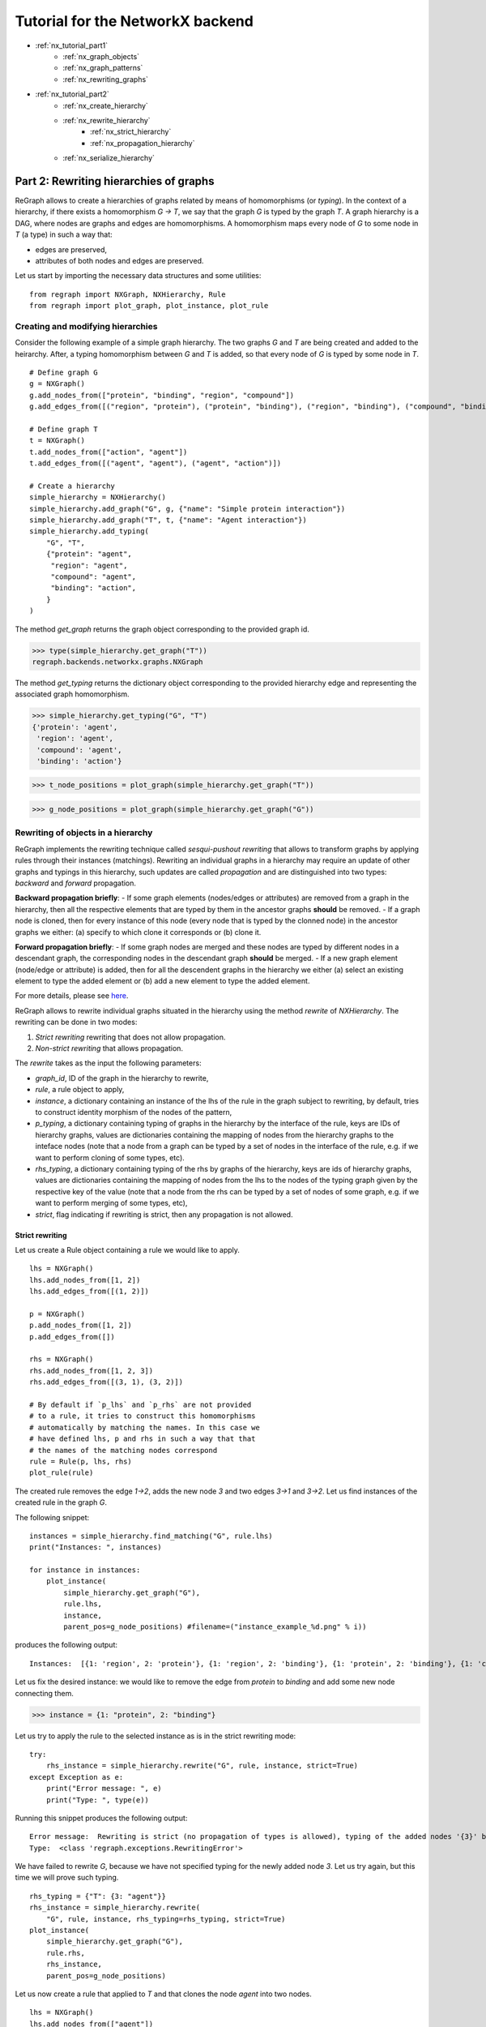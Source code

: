 .. _network_tutorial2:

Tutorial for the NetworkX backend 
=================================
* :ref:`nx_tutorial_part1`
    * :ref:`nx_graph_objects`
    * :ref:`nx_graph_patterns`
    * :ref:`nx_rewriting_graphs`
* :ref:`nx_tutorial_part2`
    * :ref:`nx_create_hierarchy`
    * :ref:`nx_rewrite_hierarchy`
        * :ref:`nx_strict_hierarchy`
        * :ref:`nx_propagation_hierarchy`
    * :ref:`nx_serialize_hierarchy`


.. _nx_tutorial_part2:

=======================================
Part 2: Rewriting hierarchies of graphs
=======================================

ReGraph allows to create a hierarchies of graphs related by means of homomorphisms (or *typing*). In the context of a hierarchy, if there exists a homomorphism `G -> T`, we say that the graph `G` is typed by the graph `T`. A graph hierarchy is a DAG, where nodes are graphs and edges are homomorphisms. A homomorphism maps every node of `G` to some node in `T` (a type) in such a way that:

- edges are preserved,
- attributes of both nodes and edges are preserved.

Let us start by importing the necessary data structures and some utilities:

:: 

    from regraph import NXGraph, NXHierarchy, Rule
    from regraph import plot_graph, plot_instance, plot_rule


.. _nx_create_hierarchy:

----------------------------------
Creating and modifying hierarchies
----------------------------------

Consider the following example of a simple graph hierarchy. The two graphs `G` and `T` are being created and added to the heirarchy. After, a typing homomorphism between `G` and `T` is added, so that every node of `G` is typed by some node in `T`.


::

    # Define graph G
    g = NXGraph()
    g.add_nodes_from(["protein", "binding", "region", "compound"])
    g.add_edges_from([("region", "protein"), ("protein", "binding"), ("region", "binding"), ("compound", "binding")])

    # Define graph T
    t = NXGraph()
    t.add_nodes_from(["action", "agent"])
    t.add_edges_from([("agent", "agent"), ("agent", "action")])

    # Create a hierarchy
    simple_hierarchy = NXHierarchy()
    simple_hierarchy.add_graph("G", g, {"name": "Simple protein interaction"})
    simple_hierarchy.add_graph("T", t, {"name": "Agent interaction"})
    simple_hierarchy.add_typing(
        "G", "T",
        {"protein": "agent",
         "region": "agent",
         "compound": "agent",
         "binding": "action",
        }
    )

The method `get_graph` returns the graph object corresponding to the provided graph id.

>>> type(simple_hierarchy.get_graph("T"))
regraph.backends.networkx.graphs.NXGraph

The method `get_typing` returns the dictionary object corresponding to the provided hierarchy edge and representing the associated graph homomorphism.

>>> simple_hierarchy.get_typing("G", "T")
{'protein': 'agent',
 'region': 'agent',
 'compound': 'agent',
 'binding': 'action'}

>>> t_node_positions = plot_graph(simple_hierarchy.get_graph("T"))

.. image:: _static/hierarchy1_t.png

>>> g_node_positions = plot_graph(simple_hierarchy.get_graph("G"))

.. image:: _static/hierarchy1_g.png


.. _nx_rewrite_hierarchy:

-----------------------------------
Rewriting of objects in a hierarchy
-----------------------------------

ReGraph implements the rewriting technique called `sesqui-pushout rewriting` that allows to transform graphs by applying rules through their instances (matchings). Rewriting an individual graphs in a hierarchy may require an update of other graphs and typings in this hierarchy, such updates are called *propagation* and are distinguished into two types: *backward* and *forward* propagation.

**Backward propagation briefly**: 
- If some graph elements (nodes/edges or attributes) are removed from a graph in the hierarchy, then all the respective elements that are typed by them in the ancestor graphs **should** be removed.
- If a graph node is cloned, then for every instance of this node (every node that is typed by the clonned node) in the ancestor graphs we either: (a) specify to which clone it corresponds or (b) clone it.

**Forward propagation briefly**: 
- If some graph nodes are merged and these nodes are typed by different nodes in a descendant graph, the corresponding nodes in the descendant graph **should** be merged.
- If a new graph element (node/edge or attribute) is added, then for all the descendent graphs in the hierarchy we either (a) select an existing element to type the added element or (b) add a new element to type the added element.

For more details, please see `here <https://link.springer.com/chapter/10.1007/978-3-030-23611-3_9/>`_.

ReGraph allows to rewrite individual graphs situated in the hierarchy using the method `rewrite` of `NXHierarchy`. The rewriting can be done in two modes:

1. *Strict rewriting* rewriting that does not allow propagation.

2. *Non-strict rewriting* that allows propagation.


The `rewrite` takes as the input the following parameters:

- `graph_id`, ID of the graph in the hierarchy to rewrite,
- `rule`, a rule object to apply,
- `instance`, a dictionary containing an instance of the lhs of the rule in the graph subject to rewriting, by default, tries to construct identity morphism of the nodes of the pattern,
- `p_typing`, a dictionary containing typing of graphs in the hierarchy by the interface of the rule, keys are IDs of hierarchy graphs, values are dictionaries containing the mapping of nodes from the hierarchy graphs to the inteface nodes (note that a node from a graph can be typed by a set of nodes in the interface of the rule, e.g. if we want to perform cloning of some types, etc).
- `rhs_typing`, a dictionary containing typing of the rhs by graphs of the hierarchy, keys are ids of hierarchy graphs, values are dictionaries containing the mapping of nodes from the lhs to the nodes of the typing graph given by the respective key of the value (note that a node from the rhs can be typed by a set of nodes of some graph, e.g. if we want to perform merging of some types, etc),
- `strict`, flag indicating if rewriting is strict, then any propagation is not allowed.



.. _nx_strict_hierarchy:

^^^^^^^^^^^^^^^^
Strict rewriting
^^^^^^^^^^^^^^^^

Let us create a Rule object containing a rule we would like to apply.

::

    lhs = NXGraph()
    lhs.add_nodes_from([1, 2])
    lhs.add_edges_from([(1, 2)])

    p = NXGraph()
    p.add_nodes_from([1, 2])
    p.add_edges_from([])

    rhs = NXGraph()
    rhs.add_nodes_from([1, 2, 3])
    rhs.add_edges_from([(3, 1), (3, 2)])

    # By default if `p_lhs` and `p_rhs` are not provided
    # to a rule, it tries to construct this homomorphisms
    # automatically by matching the names. In this case we
    # have defined lhs, p and rhs in such a way that that
    # the names of the matching nodes correspond
    rule = Rule(p, lhs, rhs)
    plot_rule(rule)

.. image:: _static/rule_p2_1.png


The created rule removes the edge `1->2`, adds the new node `3` and two edges `3->1` and `3->2`. Let us find instances of the created rule in the graph `G`.

The following snippet:

::

    instances = simple_hierarchy.find_matching("G", rule.lhs)
    print("Instances: ", instances)

    for instance in instances:
        plot_instance(
            simple_hierarchy.get_graph("G"),
            rule.lhs,
            instance,
            parent_pos=g_node_positions) #filename=("instance_example_%d.png" % i))

produces the following output:

::

    Instances:  [{1: 'region', 2: 'protein'}, {1: 'region', 2: 'binding'}, {1: 'protein', 2: 'binding'}, {1: 'compound', 2: 'binding'}]


.. image:: _static/instance_p2_11.png


.. image:: _static/instance_p2_12.png


.. image:: _static/instance_p2_13.png


.. image:: _static/instance_p2_14.png


Let us fix the desired instance: we would like to remove the edge from `protein` to `binding` and add some new node connecting them.

>>> instance = {1: "protein", 2: "binding"}

Let us try to apply the rule to the selected instance as is in the strict rewriting mode:

::

    try:
        rhs_instance = simple_hierarchy.rewrite("G", rule, instance, strict=True)
    except Exception as e:
        print("Error message: ", e)
        print("Type: ", type(e))

Running this snippet produces the following output:

::
    
    Error message:  Rewriting is strict (no propagation of types is allowed), typing of the added nodes '{3}' by 'T' is required
    Type:  <class 'regraph.exceptions.RewritingError'>

We have failed to rewrite `G`, because we have not specified typing for the newly added node `3`. Let us try again, but this time we will prove such typing.

::

    rhs_typing = {"T": {3: "agent"}}
    rhs_instance = simple_hierarchy.rewrite(
        "G", rule, instance, rhs_typing=rhs_typing, strict=True)
    plot_instance(
        simple_hierarchy.get_graph("G"),
        rule.rhs,
        rhs_instance,
        parent_pos=g_node_positions)

.. image:: _static/instance_p2_2.png

Let us now create a rule that applied to `T` and that clones the node `agent` into two nodes.

::

    lhs = NXGraph()
    lhs.add_nodes_from(["agent"])

    rule = Rule.from_transform(lhs)
    _, rhs_clone = rule.inject_clone_node("agent")
    plot_rule(rule)

.. image:: _static/rule_p2_2.png

We set its instance explicitly:

>>> instance = {"agent": "agent"}

and we try to apply the created rule to the graph T in the strict mode:

::

    try:
        rhs_instance = simple_hierarchy.rewrite("T", rule, instance, strict=True)
    except Exception as e:
        print("Error message: ", e)
        print("Type: ", type(e))


Running this snippet produces the following output:

::

    Error message:  Rewriting is strict (no propagation of clones is allowed), the cloned node 'agent' in 'T' has instances '['protein', 'region', 'compound', 3]' in 'G' and their typing by P is not specified
    Type:  <class 'regraph.exceptions.RewritingError'>

We have failed to rewrite `T`, because we have not specified typing for instances of `agent` in the interface of the rule (`P`). Let us try again, but this time we will prove such typing:

::

    p_typing = {
        "G": {
            'protein': 'agent',
            'region': 'agent',
            'compound': rhs_clone, 
            3: 'agent'
        }
    }

    rhs_instance = simple_hierarchy.rewrite(
        "T", rule, instance, p_typing=p_typing, strict=True)

    plot_instance(
        simple_hierarchy.get_graph("T"),
        rule.rhs,
        rhs_instance,
        parent_pos=t_node_positions)

.. image:: _static/instance_p2_3.png


Let us relabel nodes in `T`.

>>> simple_hierarchy.relabel_graph_node('T', rhs_instance['agent'], 'organic_agent')
>>> simple_hierarchy.relabel_graph_node('T', rhs_instance[rhs_clone], 'non_organic_agent')
>>> plot_graph(simple_hierarchy.get_graph('T'))

.. image:: _static/hierarchy1_t_prime.png

>>> print(simple_hierarchy.get_typing("G", "T"))
{'protein': 'organic_agent', 'binding': 'action', 'region': 'organic_agent', 'compound': 'non_organic_agent', 3: 'organic_agent'}


.. _nx_propagation_hierarchy:

^^^^^^^^^^^^^^^^^^^^^^^^^
Rewriting and propagation
^^^^^^^^^^^^^^^^^^^^^^^^^

To illustrate rewriting with propagation, let us consider a slighlty more sophisticated hierarchy.

::

    hierarchy = NXHierarchy()

    colors = NXGraph()
    colors.add_nodes_from([
            "green", "red"
        ])
    colors.add_edges_from([
            ("red", "green"),
            ("red", "red"),
            ("green", "green")
        ])
    hierarchy.add_graph("colors", colors)

    shapes = NXGraph()
    shapes.add_nodes_from(["circle", "square"])
    shapes.add_edges_from([
            ("circle", "square"),
            ("square", "circle"),
            ("circle", "circle")
        ])
    hierarchy.add_graph("shapes", shapes)

    quality = NXGraph()
    quality.add_nodes_from(["good", "bad"])
    quality.add_edges_from([
            ("bad", "bad"),
            ("bad", "good"),
            ("good", "good")
        ])
    hierarchy.add_graph("quality", quality)

    g1 = NXGraph()
    g1.add_nodes_from([
        "red_circle",
        "red_square",
    ])
    g1.add_edges_from([
        ("red_circle", "red_square"),
        ("red_circle", "red_circle"),
        ("red_square", "red_circle")
    ])
    g1_colors = {
        "red_circle": "red",
        "red_square": "red",
    }
    g1_shapes = {
        "red_circle": "circle",
        "red_square": "square",
    }

    hierarchy.add_graph("g1", g1)
    hierarchy.add_typing("g1", "colors", g1_colors)
    hierarchy.add_typing("g1", "shapes", g1_shapes)

    g2 = NXGraph()
    g2.add_nodes_from([
        "good_circle",
        "good_square",
        "bad_circle",
    ])
    g2.add_edges_from([
        ("good_circle", "good_square"),
        ("good_square", "good_circle"),
        ("bad_circle", "good_circle"),
        ("bad_circle", "bad_circle"),
    ])
    g2_shapes = {
        "good_circle": "circle",
        "good_square": "square",
        "bad_circle": "circle"
    }
    g2_quality = {
        "good_circle": "good",
        "good_square": "good",
        "bad_circle": "bad",
    }

    hierarchy.add_graph("g2", g2)
    hierarchy.add_typing("g2", "shapes", g2_shapes)
    hierarchy.add_typing("g2", "quality", g2_quality)

    g3 = NXGraph()
    g3.add_nodes_from([
        "good_red_circle",
        "bad_red_circle",
        "good_red_square",
    ])
    g3.add_edges_from([
        ("bad_red_circle", "good_red_circle"),
        ("good_red_square", "good_red_circle"),
        ("good_red_circle", "good_red_square")
    ])

    g3_g1 = {
        "good_red_circle": "red_circle",
        "bad_red_circle": "red_circle",
        "good_red_square": "red_square"
    }

    g3_g2 = {
        "good_red_circle": "good_circle",
        "bad_red_circle": "bad_circle",
        "good_red_square": "good_square",
    }

    hierarchy.add_graph("g3", g3)
    hierarchy.add_typing("g3", "g1", g3_g1)
    hierarchy.add_typing("g3", "g2", g3_g2)


Let us plot graphs in our hierarchy:

::
    for graph in hierarchy.graphs():
        print("Graph '{}'".format(graph))
        plot_graph(hierarchy.get_graph(graph))

We obtain the following output:

Graph  'colors'

.. image:: _static/hierarchy2_colors.png


Graph  'shapes'

.. image:: _static/hierarchy2_shapes.png

Graph  'quality'

.. image:: _static/hierarchy2_quality.png


Graph  'g1'

.. image:: _static/hierarchy2_g1.png


Graph  'g2'

.. image:: _static/hierarchy2_g2.png

Graph  'g3'

.. image:: _static/hierarchy2_g3.png


Some of the graphs in the hierarchy are now typed by multiple graphs, which is reflected in the types of nodes, as in the example below:


::

    print("Node types in G3:\n")
    for node in hierarchy.get_graph("g3").nodes():
        print(node, hierarchy.node_type("g3", node))

outputs:

::

    Node types in G3:

        good_red_circle {'g1': 'red_circle', 'g2': 'good_circle'}
        bad_red_circle {'g1': 'red_circle', 'g2': 'bad_circle'}
        good_red_square {'g1': 'red_square', 'g2': 'good_square'}


We now show how graph rewriting can be performed in such an hierarchy. In the previous example we perfromed strict rewriting in a hierarchy, where no propagation was performed.

The following example illustrates how the ReGraph propagates the changes made by rewriting on any level to all the graphs (as well as the rules) typed by the one target of rewriting.

::

    lhs = NXGraph()
    lhs.add_nodes_from(["a", "b"])
    lhs.add_edges_from([
            ("a", "b"),
            ("b", "a")
        ])
    p = NXGraph()
    p.add_nodes_from(["a", "a1", "b"])
    p.add_edges_from([
            ("a", "b"),
            ("a1", "b")
        ])
    rhs = NXGraph.copy(p)

    rule = Rule(
        p, lhs, rhs,
        {"a": "a", "a1": "a", "b": "b"},
        {"a": "a", "a1": "a1", "b": "b"},
    )
    plot_rule(rule)


.. image:: _static/rule_p2_3.png


We have created a rule that clones the node `a` and reconnects the edges between `a` and `b`. We rewrite the graph `shapes` with the fixed instances (so that the node `circle` is cloned).

>>> rhs_instances = hierarchy.rewrite(
>>>     "shapes", rule, {"a": "circle", "b": "square"})

Observe the following plots, the cloning of circle was propagated to all the ancestors of `shapes`, because we didn't specify how to retype intances of `circle` for these ancestors using the `p_typing` parameter. This is an example of previously mentioned *backward propagation*.


Graph  'shapes'

.. image:: _static/hierarchy2_shapes_prime.png

Graph  'g1'

.. image:: _static/hierarchy2_g1_p.png


Graph  'g2'

.. image:: _static/hierarchy2_g2_p.png

Graph  'g3'

.. image:: _static/hierarchy2_g3_p.png


Let us now consider a small example of *forward propagation*. We will create a rule that performs some additions and merges of nodes.

::

    pattern = NXGraph()
    pattern.add_nodes_from(["a", "b"])

    rule = Rule.from_transform(pattern)
    rhs_node = rule.inject_merge_nodes(["a", "b"])
    rule.inject_add_node("c")
    rule.inject_add_edge("c", rhs_node)

    instance = {
        "a": "good_circle",
        "b": "bad_circle",
    }

    plot_rule(rule)
    old_position = plot_instance(hierarchy.get_graph("g2"), rule.lhs, instance)


.. image:: _static/rule_p2_4.png


.. image:: _static/instance_p2_4.png


Application of this rule will merge nodes `bad_circle` and `good_circle` in the graph `g2`. It with then add a new node and connect it with an edge to the merged node. Let us specify some typings of the new node in the RHS: we will set the new node to be typed as `circle` in the graph `shapes`.


::

    rhs_typing = {
        "shapes": {
            "c": "circle"
        }
    }

    rhs_instance = hierarchy.rewrite(
        "g2", rule, instance, rhs_typing=rhs_typing)


Observe the following graphs, as the resule of forward propagation nodes `good` and `bad` were merged in the graph `quality`. In addition, a new node typing the node `c` in the rule was added to the graph `quality`.


.. image:: _static/hierarchy2_quality_p.png


.. image:: _static/hierarchy2_g2_p_p.png




.. _nx_serialize_hierarchy:

-----------------------------
Serializing hierarchy objects
-----------------------------

Because NetworkX graphs are in-memory objects, they are destroyed as soon as the Python application is no longer running. ReGraph provides some utils for serialization of `NXHierarchy` objects and implements the following methods for loading and exporting your hierarchy in JSON-format:

- `NXHierarchy.to_json` creates a json representations of the hierarchy;

- `NXHierarchy.from_json` loads an hierarchy from json representation (returns new `Hierarchy` object); 
- `NXHierarchy.export` exports the hierarchy to a file (json format);
- `NXHierarchy.load` loads an hierarchy from a .json file (returns new object as well).


::

    import json

    hierarchy_json = hierarchy.to_json()
    new_hierarchy = NXHierarchy.from_json(hierarchy_json)
    new_hierarchy == hierarchy


--------
See more
--------


Module reference: :ref:`nxhierarchies`.

